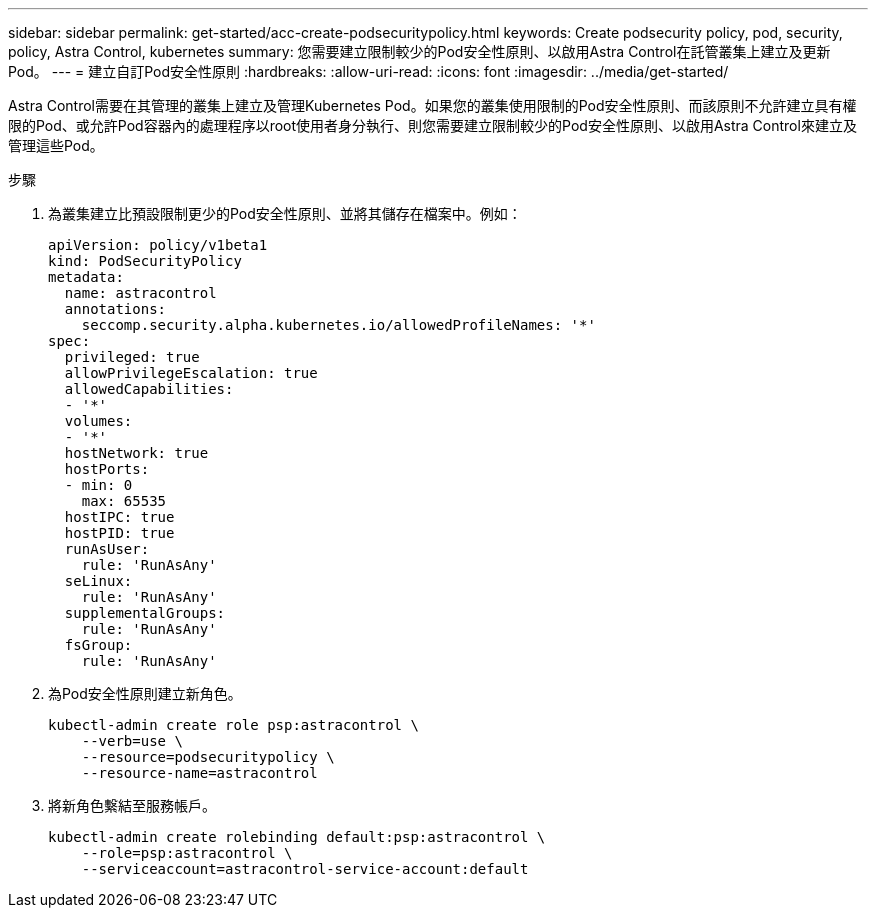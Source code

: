 ---
sidebar: sidebar 
permalink: get-started/acc-create-podsecuritypolicy.html 
keywords: Create podsecurity policy, pod, security, policy, Astra Control, kubernetes 
summary: 您需要建立限制較少的Pod安全性原則、以啟用Astra Control在託管叢集上建立及更新Pod。 
---
= 建立自訂Pod安全性原則
:hardbreaks:
:allow-uri-read: 
:icons: font
:imagesdir: ../media/get-started/


Astra Control需要在其管理的叢集上建立及管理Kubernetes Pod。如果您的叢集使用限制的Pod安全性原則、而該原則不允許建立具有權限的Pod、或允許Pod容器內的處理程序以root使用者身分執行、則您需要建立限制較少的Pod安全性原則、以啟用Astra Control來建立及管理這些Pod。

.步驟
. 為叢集建立比預設限制更少的Pod安全性原則、並將其儲存在檔案中。例如：
+
[source, yaml]
----
apiVersion: policy/v1beta1
kind: PodSecurityPolicy
metadata:
  name: astracontrol
  annotations:
    seccomp.security.alpha.kubernetes.io/allowedProfileNames: '*'
spec:
  privileged: true
  allowPrivilegeEscalation: true
  allowedCapabilities:
  - '*'
  volumes:
  - '*'
  hostNetwork: true
  hostPorts:
  - min: 0
    max: 65535
  hostIPC: true
  hostPID: true
  runAsUser:
    rule: 'RunAsAny'
  seLinux:
    rule: 'RunAsAny'
  supplementalGroups:
    rule: 'RunAsAny'
  fsGroup:
    rule: 'RunAsAny'
----
. 為Pod安全性原則建立新角色。
+
[source, sh]
----
kubectl-admin create role psp:astracontrol \
    --verb=use \
    --resource=podsecuritypolicy \
    --resource-name=astracontrol
----
. 將新角色繫結至服務帳戶。
+
[source, sh]
----
kubectl-admin create rolebinding default:psp:astracontrol \
    --role=psp:astracontrol \
    --serviceaccount=astracontrol-service-account:default
----

